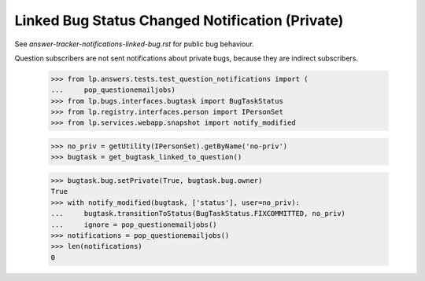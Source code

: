 Linked Bug Status Changed Notification (Private)
================================================

See `answer-tracker-notifications-linked-bug.rst` for public bug behaviour.

Question subscribers are not sent notifications about private bugs, because
they are indirect subscribers.

    >>> from lp.answers.tests.test_question_notifications import (
    ...     pop_questionemailjobs)
    >>> from lp.bugs.interfaces.bugtask import BugTaskStatus
    >>> from lp.registry.interfaces.person import IPersonSet
    >>> from lp.services.webapp.snapshot import notify_modified

    >>> no_priv = getUtility(IPersonSet).getByName('no-priv')
    >>> bugtask = get_bugtask_linked_to_question()

    >>> bugtask.bug.setPrivate(True, bugtask.bug.owner)
    True
    >>> with notify_modified(bugtask, ['status'], user=no_priv):
    ...     bugtask.transitionToStatus(BugTaskStatus.FIXCOMMITTED, no_priv)
    ...     ignore = pop_questionemailjobs()
    >>> notifications = pop_questionemailjobs()
    >>> len(notifications)
    0
